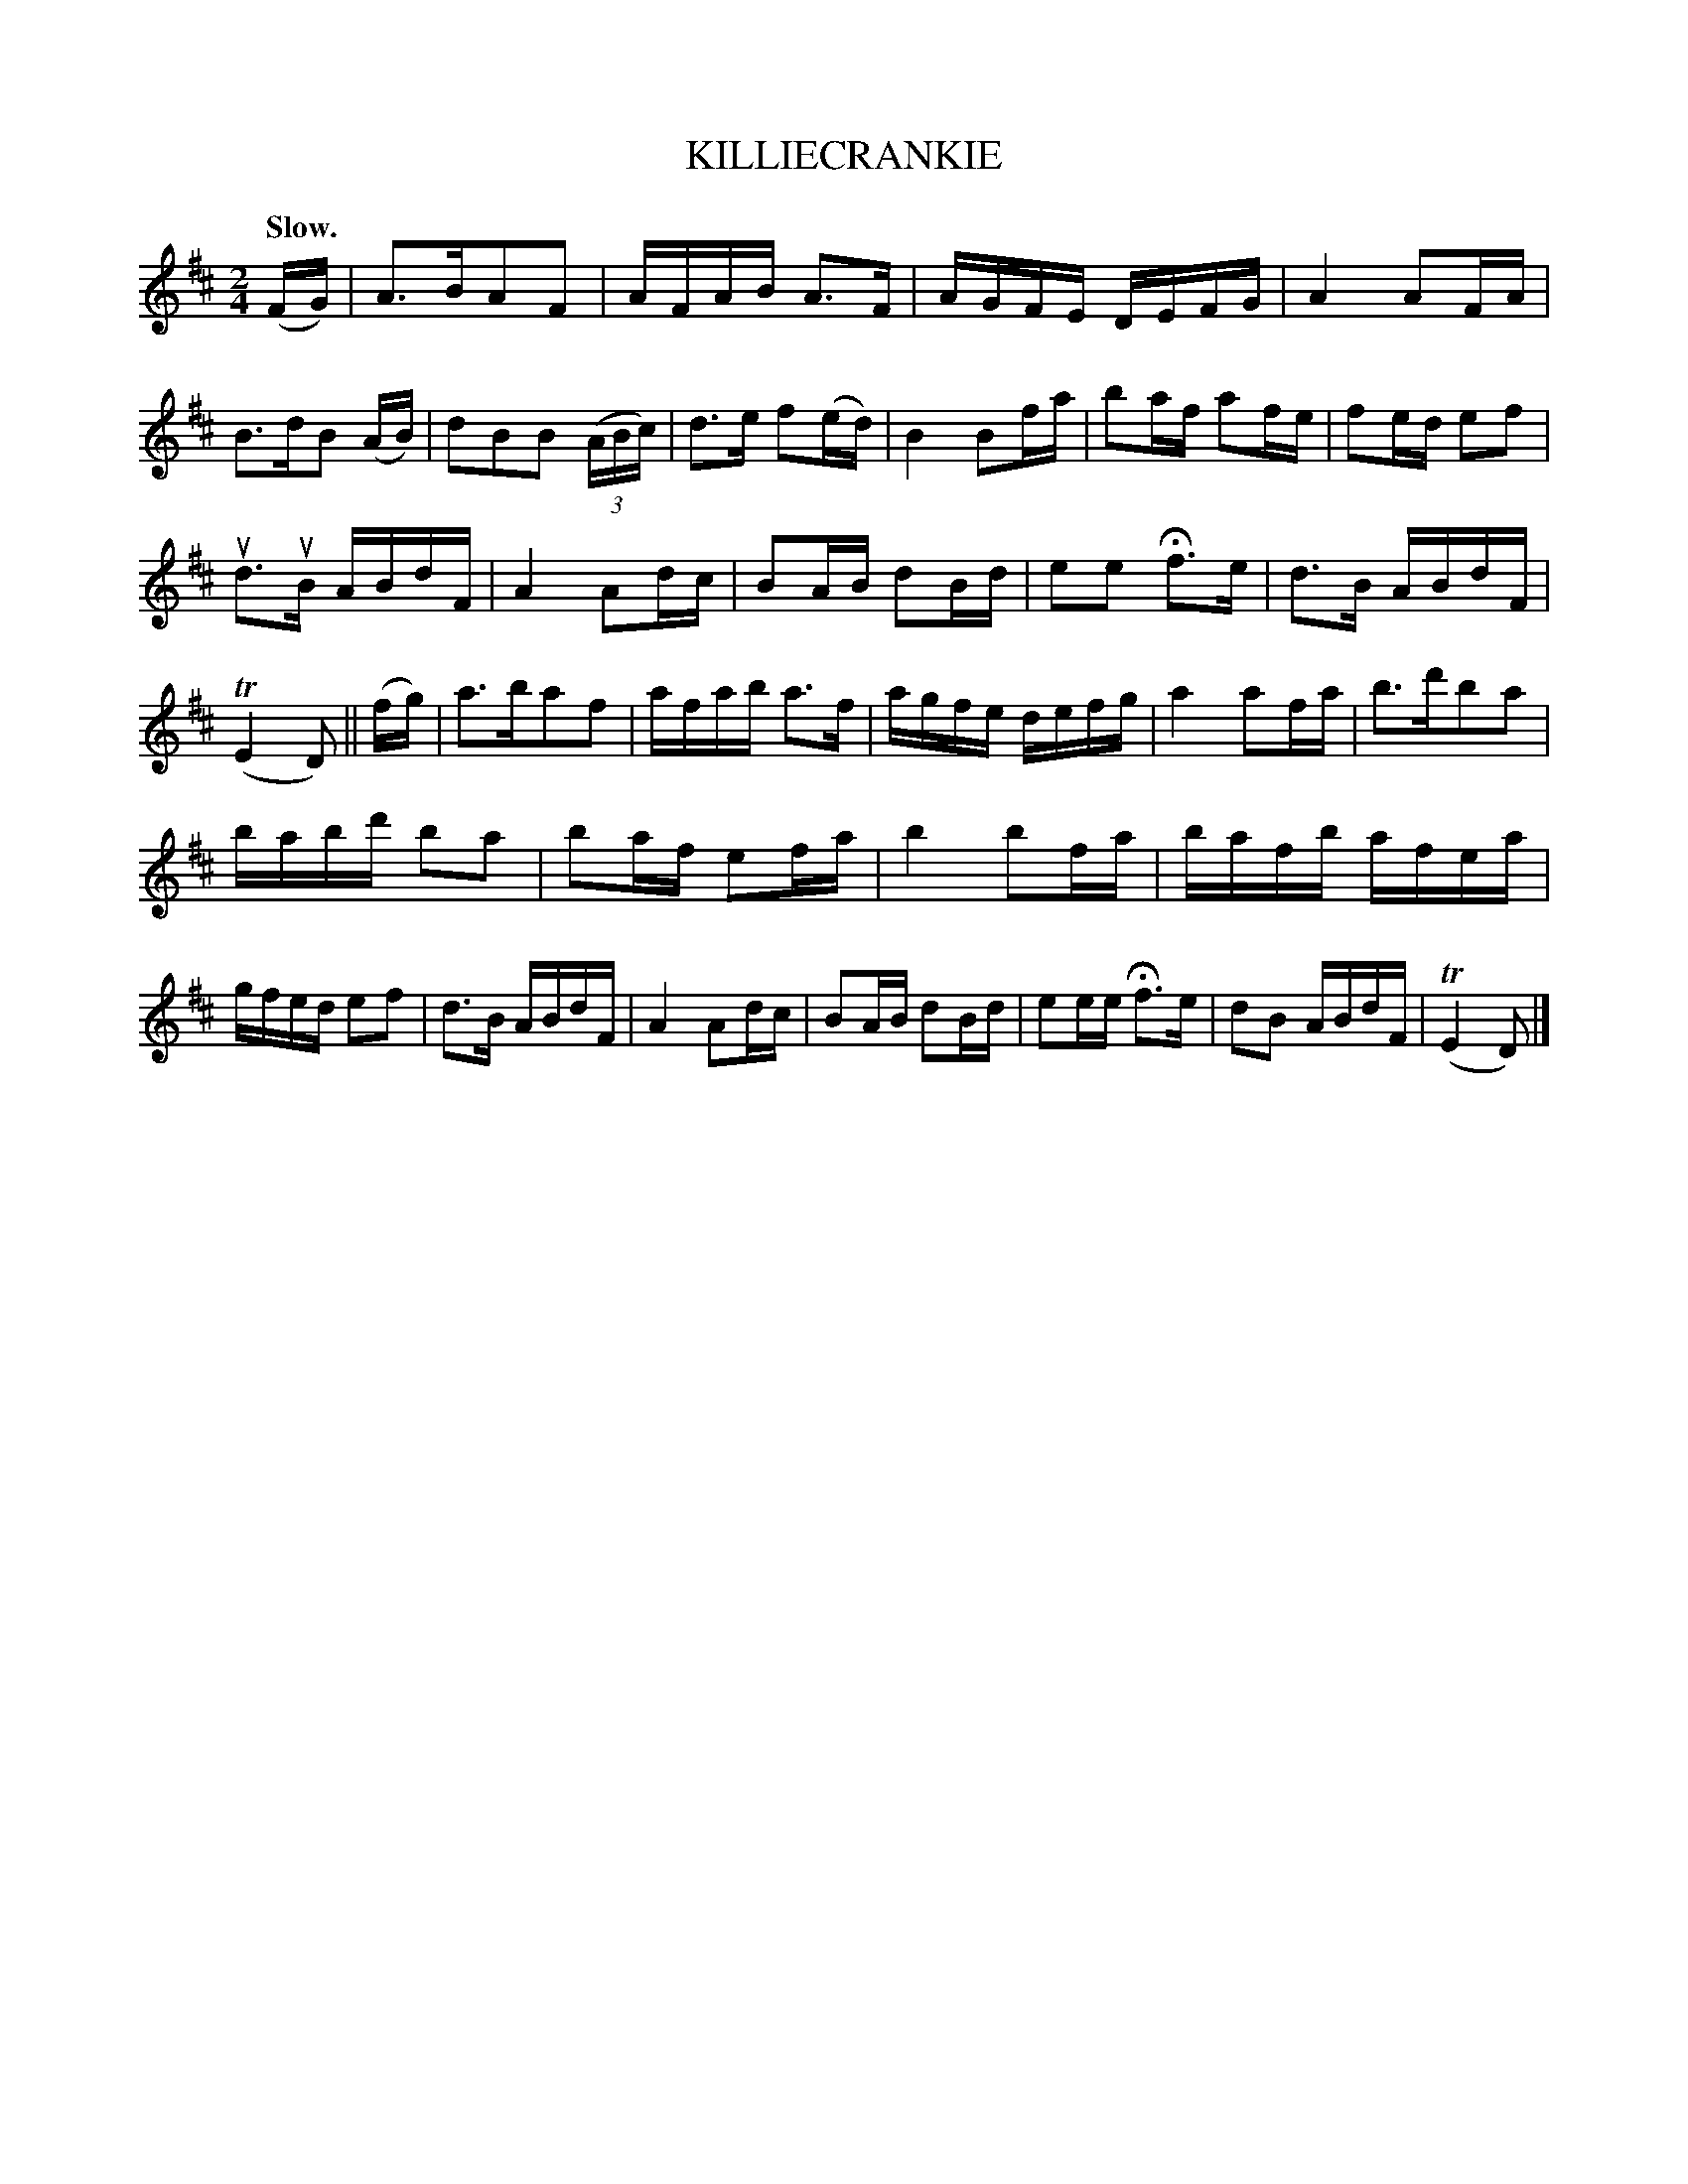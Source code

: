 X: 149123
T: KILLIECRANKIE
Q: "Slow."
%R: air, march, reel
B: James Kerr "Merry Melodies" v.1 p.49 s.1 #23
Z: 2016 John Chambers <jc:trillian.mit.edu>
M: 2/4
L: 1/16
K: D
(FG) |\
A3BA2F2 | AFAB A3F | AGFE DEFG | A4 A2FA |\
B3dB2 (AB) | d2B2B2 (3(ABc) | d3e f2(ed) | B4 B2fa |\
b2af a2fe | f2ed e2f2 |
ud3uB ABdF | A4 A2dc |\
B2AB d2Bd | e2e2 Hf3e | d3B ABdF | (TE4 D2) ||\
(fg) |\
a3ba2f2 | afab a3f | agfe defg | a4 a2fa |\
b3d'b2a2 |
babd' b2a2 | b2af e2fa | b4 b2fa |\
bafb afea | gfed e2f2 | d3B ABdF | A4 A2dc |\
B2AB d2Bd | e2ee Hf3e | d2B2 ABdF | (TE4 D2) |]
